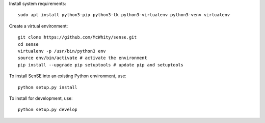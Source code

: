 Install system requirements::

    sudo apt install python3-pip python3-tk python3-virtualenv python3-venv virtualenv

Create a virtual environment::

    git clone https://github.com/McWhity/sense.git
    cd sense
    virtualenv -p /usr/bin/python3 env
    source env/bin/activate # activate the environment
    pip install --upgrade pip setuptools # update pip and setuptools

To install SenSE into an existing Python environment, use::

    python setup.py install

To install for development, use::

    python setup.py develop